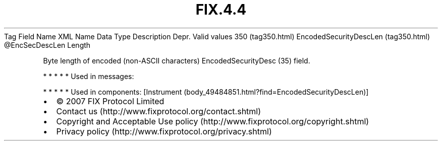 .TH FIX.4.4 "" "" "Tag #350"
Tag
Field Name
XML Name
Data Type
Description
Depr.
Valid values
350 (tag350.html)
EncodedSecurityDescLen (tag350.html)
\@EncSecDescLen
Length
.PP
Byte length of encoded (non-ASCII characters) EncodedSecurityDesc
(35) field.
.PP
   *   *   *   *   *
Used in messages:
.PP
   *   *   *   *   *
Used in components:
[Instrument (body_49484851.html?find=EncodedSecurityDescLen)]

.PD 0
.P
.PD

.PP
.PP
.IP \[bu] 2
© 2007 FIX Protocol Limited
.IP \[bu] 2
Contact us (http://www.fixprotocol.org/contact.shtml)
.IP \[bu] 2
Copyright and Acceptable Use policy (http://www.fixprotocol.org/copyright.shtml)
.IP \[bu] 2
Privacy policy (http://www.fixprotocol.org/privacy.shtml)
